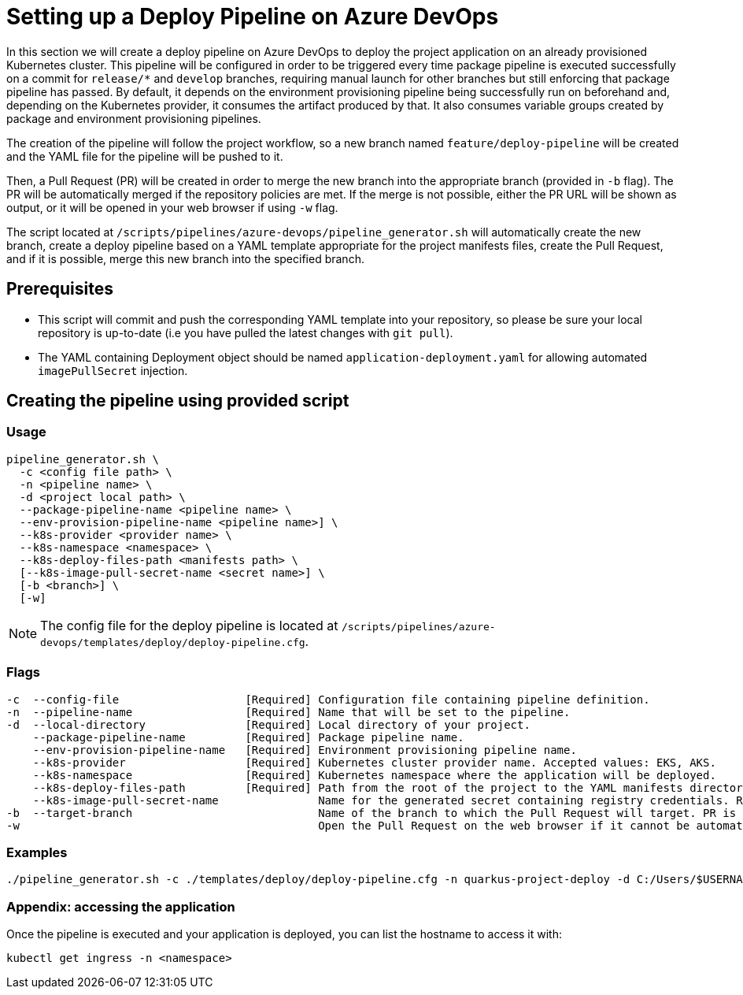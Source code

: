 = Setting up a Deploy Pipeline on Azure DevOps

In this section we will create a deploy pipeline on Azure DevOps to deploy the project application on an already provisioned Kubernetes cluster. This pipeline will be configured in order to be triggered every time package pipeline is executed successfully on a commit for `release/*` and `develop` branches, requiring manual launch for other branches but still enforcing that package pipeline has passed. By default, it depends on the environment provisioning pipeline being successfully run on beforehand and, depending on the Kubernetes provider, it consumes the artifact produced by that. It also consumes variable groups created by package and environment provisioning pipelines.

The creation of the pipeline will follow the project workflow, so a new branch named `feature/deploy-pipeline` will be created and the YAML file for the pipeline will be pushed to it.

Then, a Pull Request (PR) will be created in order to merge the new branch into the appropriate branch (provided in `-b` flag). The PR will be automatically merged if the repository policies are met. If the merge is not possible, either the PR URL will be shown as output, or it will be opened in your web browser if using `-w` flag.

The script located at `/scripts/pipelines/azure-devops/pipeline_generator.sh` will automatically create the new branch, create a deploy pipeline based on a YAML template appropriate for the project manifests files, create the Pull Request, and if it is possible, merge this new branch into the specified branch.

== Prerequisites

* This script will commit and push the corresponding YAML template into your repository, so please be sure your local repository is up-to-date (i.e you have pulled the latest changes with `git pull`).

* The YAML containing Deployment object should be named `application-deployment.yaml` for allowing automated `imagePullSecret` injection.

== Creating the pipeline using provided script

=== Usage
```
pipeline_generator.sh \
  -c <config file path> \
  -n <pipeline name> \
  -d <project local path> \
  --package-pipeline-name <pipeline name> \
  --env-provision-pipeline-name <pipeline name>] \
  --k8s-provider <provider name> \
  --k8s-namespace <namespace> \
  --k8s-deploy-files-path <manifests path> \ 
  [--k8s-image-pull-secret-name <secret name>] \
  [-b <branch>] \
  [-w]
```
NOTE:  The config file for the deploy pipeline is located at `/scripts/pipelines/azure-devops/templates/deploy/deploy-pipeline.cfg`.

=== Flags
```
-c  --config-file                   [Required] Configuration file containing pipeline definition.
-n  --pipeline-name                 [Required] Name that will be set to the pipeline.
-d  --local-directory               [Required] Local directory of your project.
    --package-pipeline-name         [Required] Package pipeline name.
    --env-provision-pipeline-name   [Required] Environment provisioning pipeline name.
    --k8s-provider                  [Required] Kubernetes cluster provider name. Accepted values: EKS, AKS.
    --k8s-namespace                 [Required] Kubernetes namespace where the application will be deployed.
    --k8s-deploy-files-path         [Required] Path from the root of the project to the YAML manifests directory.
    --k8s-image-pull-secret-name               Name for the generated secret containing registry credentials. Required when using a private registry to host images.
-b  --target-branch                            Name of the branch to which the Pull Request will target. PR is not created if the flag is not provided.
-w                                             Open the Pull Request on the web browser if it cannot be automatically merged. Requires -b flag.
```

=== Examples

```
./pipeline_generator.sh -c ./templates/deploy/deploy-pipeline.cfg -n quarkus-project-deploy -d C:/Users/$USERNAME/Desktop/quarkus-project --package-pipeline-name quarkus-project-package --env-provision-pipeline-name eks-provisioning --k8s-provider EKS --k8s-namespace hangar --k8s-deploy-files-path k8s -b develop -w
```


=== Appendix: accessing the application

Once the pipeline is executed and your application is deployed, you can list the hostname to access it with:

```
kubectl get ingress -n <namespace>
```
